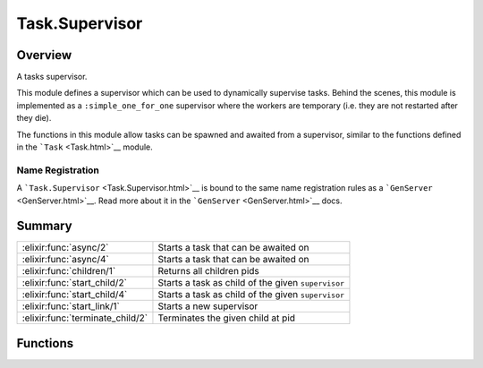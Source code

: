 Task.Supervisor
==============================================================

.. elixir:module:: Task.Supervisor

   :mtype: 

Overview
--------

A tasks supervisor.

This module defines a supervisor which can be used to dynamically
supervise tasks. Behind the scenes, this module is implemented as a
``:simple_one_for_one`` supervisor where the workers are temporary (i.e.
they are not restarted after they die).

The functions in this module allow tasks can be spawned and awaited from
a supervisor, similar to the functions defined in the
```Task`` <Task.html>`__ module.

Name Registration
~~~~~~~~~~~~~~~~~

A ```Task.Supervisor`` <Task.Supervisor.html>`__ is bound to the same
name registration rules as a ```GenServer`` <GenServer.html>`__. Read
more about it in the ```GenServer`` <GenServer.html>`__ docs.





Summary
-------

================================ =
:elixir:func:`async/2`           Starts a task that can be awaited on 

:elixir:func:`async/4`           Starts a task that can be awaited on 

:elixir:func:`children/1`        Returns all children pids 

:elixir:func:`start_child/2`     Starts a task as child of the given ``supervisor`` 

:elixir:func:`start_child/4`     Starts a task as child of the given ``supervisor`` 

:elixir:func:`start_link/1`      Starts a new supervisor 

:elixir:func:`terminate_child/2` Terminates the given child at pid 
================================ =





Functions
---------

.. elixir:function:: Task.Supervisor.async/2
   :sig: async(supervisor, fun)


   Specs:
   
 
   * async(:elixir:type:`Supervisor.supervisor/0`, (... -> any)) :: :elixir:type:`Task.t/0`
 

   
   Starts a task that can be awaited on.
   
   The ``supervisor`` must be a reference as defined in
   ```Task.Supervisor`` <Task.Supervisor.html>`__. For more information on
   tasks, check the ```Task`` <Task.html>`__ module.
   
   

.. elixir:function:: Task.Supervisor.async/4
   :sig: async(supervisor, module, fun, args)


   Specs:
   
 
   * async(:elixir:type:`Supervisor.supervisor/0`, module, atom, [term]) :: :elixir:type:`Task.t/0`
 

   
   Starts a task that can be awaited on.
   
   The ``supervisor`` must be a reference as defined in
   ```Task.Supervisor`` <Task.Supervisor.html>`__. For more information on
   tasks, check the ```Task`` <Task.html>`__ module.
   
   

.. elixir:function:: Task.Supervisor.children/1
   :sig: children(supervisor)


   Specs:
   
 
   * children(:elixir:type:`Supervisor.supervisor/0`) :: [pid]
 

   
   Returns all children pids.
   
   

.. elixir:function:: Task.Supervisor.start_child/2
   :sig: start_child(supervisor, fun)


   Specs:
   
 
   * start_child(:elixir:type:`Supervisor.supervisor/0`, (... -> any)) :: {:ok, pid}
 

   
   Starts a task as child of the given ``supervisor``.
   
   Note the spawned process is not linked to the caller but only to the
   supervisor. This command is useful in case the task needs to emit
   side-effects (like I/O) and does not need to report back to the caller.
   
   

.. elixir:function:: Task.Supervisor.start_child/4
   :sig: start_child(supervisor, module, fun, args)


   Specs:
   
 
   * start_child(:elixir:type:`Supervisor.supervisor/0`, module, atom, [term]) :: {:ok, pid}
 

   
   Starts a task as child of the given ``supervisor``.
   
   Similar to ```start_child/2`` <#start_child/2>`__ except the task is
   specified by the given ``module``, ``fun`` and ``args``.
   
   

.. elixir:function:: Task.Supervisor.start_link/1
   :sig: start_link(opts \\ [])


   Specs:
   
 
   * start_link(:elixir:type:`Supervisor.options/0`) :: :elixir:type:`Supervisor.on_start/0`
 

   
   Starts a new supervisor.
   
   The supported options are:
   
   -  ``:name`` - used to register a supervisor name, the supported values
      are described under the ``Name Registration`` section in the
      ```GenServer`` <GenServer.html>`__ module docs;
   
   -  ``:shutdown`` - ``:brutal_kill`` if the tasks must be killed directly
      on shutdown or an integer indicating the timeout value, defaults to
      5000 miliseconds;
   
   
   
   

.. elixir:function:: Task.Supervisor.terminate_child/2
   :sig: terminate_child(supervisor, pid)


   Specs:
   
 
   * terminate_child(:elixir:type:`Supervisor.supervisor/0`, pid) :: :ok
 

   
   Terminates the given child at pid.
   
   








